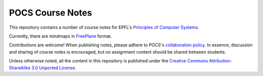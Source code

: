POCS Course Notes
=================

This repository contains a number of course notes for EPFL's `Principles of
Computer Systems`_.

Currently, there are mindmaps in FreePlane_ format.

Contributions are welcome! When publishing notes, please adhere to POCS's
`collaboration policy`_. In essence, discussion and sharing of course notes is
encouraged, but no assignment content should be shared between students.

Unless otherwise noted, all the content in this repository is published under
the `Creative Commons Attribution-ShareAlike 3.0 Unported License`_.


.. _Principles of Computer Systems: https://edge.edx.org/courses/EPFL/CS522/Principles_of_Computer_Systems/
.. _FreePlane: http://freeplane.sourceforge.net/
.. _collaboration policy: http://pocs.epfl.ch/administrivia
.. _Creative Commons Attribution-ShareAlike 3.0 Unported License: http://creativecommons.org/licenses/by-sa/3.0/.
